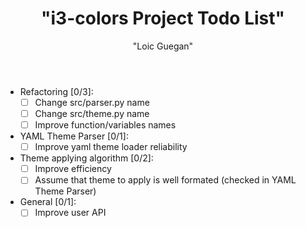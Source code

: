 #+TITLE: "i3-colors Project Todo List"
#+AUTHOR: "Loic Guegan"

- Refactoring [0/3]:
  - [ ] Change src/parser.py name
  - [ ] Change src/theme.py name
  - [ ] Improve function/variables names

- YAML Theme Parser [0/1]:
  - [ ] Improve yaml theme loader reliability

- Theme applying algorithm [0/2]:
  - [ ] Improve efficiency
  - [ ] Assume that theme to apply is well formated (checked in YAML Theme Parser)

- General [0/1]:
  - [ ] Improve user API
